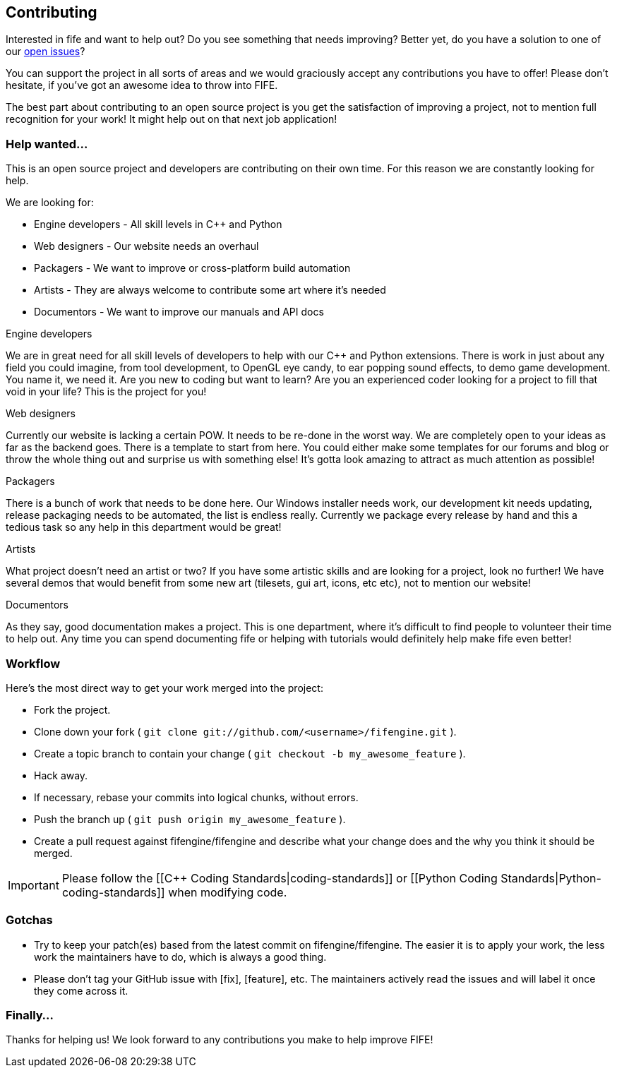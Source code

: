 == Contributing

Interested in fife and want to help out? Do you see something that needs improving? 
Better yet, do you have a solution to one of our https://github.com/fifengine/fifengine/issues[open issues]? 

You can support the project in all sorts of areas and we would graciously accept any contributions you have to offer!
Please don't hesitate, if you've got an awesome idea to throw into FIFE.

The best part about contributing to an open source project is you get the satisfaction of improving a project, 
not to mention full recognition for your work! It might help out on that next job application!

=== Help wanted...

This is an open source project and developers are contributing on their own time. 
For this reason we are constantly looking for help.

[sidebar]
.We are looking for:
--
* Engine developers - All skill levels in C++ and Python
* Web designers - Our website needs an overhaul
* Packagers - We want to improve or cross-platform build automation
* Artists - They are always welcome to contribute some art where it's needed
* Documentors - We want to improve our manuals and API docs
--

.Engine developers

We are in great need for all skill levels of developers to help with our C++ and Python extensions.
There is work in just about any field you could imagine, from tool development, to OpenGL eye candy,
to ear popping sound effects, to demo game development. You name it, we need it. Are you new to
coding but want to learn? Are you an experienced coder looking for a project to fill that void in
your life? This is the project for you!

.Web designers

Currently our website is lacking a certain POW. It needs to be re-done in the worst way. We are
completely open to your ideas as far as the backend goes. There is a template to start from here.
You could either make some templates for our forums and blog or throw the whole thing out and
surprise us with something else! It's gotta look amazing to attract as much attention as possible!

.Packagers

There is a bunch of work that needs to be done here. Our Windows installer needs work, our
development kit needs updating, release packaging needs to be automated, the list is endless really.
Currently we package every release by hand and this a tedious task so any help in this department
would be great!

.Artists

What project doesn't need an artist or two? If you have some artistic skills and are looking for a
project, look no further! We have several demos that would benefit from some new art (tilesets, gui
art, icons, etc etc), not to mention our website!

.Documentors

As they say, good documentation makes a project. This is one department, where it's difficult to
find people to volunteer their time to help out. Any time you can spend documenting fife or helping
with tutorials would definitely help make fife even better!

=== Workflow

Here's the most direct way to get your work merged into the project:

* Fork the project.
* Clone down your fork ( `git clone git://github.com/<username>/fifengine.git` ).
* Create a topic branch to contain your change ( `git checkout -b my_awesome_feature` ).
* Hack away.
* If necessary, rebase your commits into logical chunks, without errors.
* Push the branch up ( `git push origin my_awesome_feature` ).
* Create a pull request against fifengine/fifengine and describe what your change
  does and the why you think it should be merged.

IMPORTANT: Please follow the [[C++ Coding Standards|coding-standards]] or [[Python Coding Standards|Python-coding-standards]] when modifying code.

=== Gotchas

* Try to keep your patch(es) based from the latest commit on fifengine/fifengine.
  The easier it is to apply your work, the less work the maintainers have to do,
  which is always a good thing.
* Please don't tag your GitHub issue with [fix], [feature], etc. The maintainers
  actively read the issues and will label it once they come across it.

=== Finally...

Thanks for helping us! We look forward to any contributions you make to help improve FIFE!  